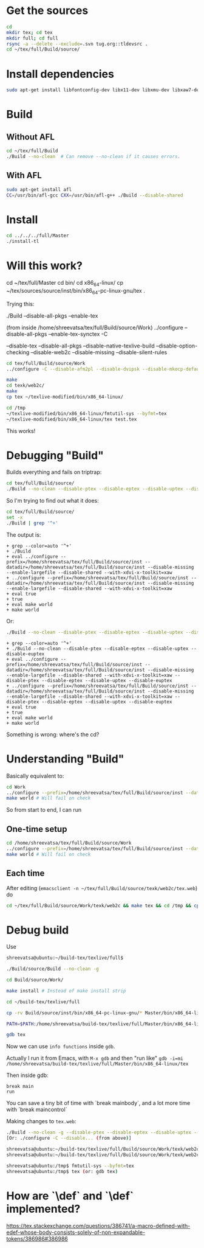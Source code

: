 * Get the sources
#+BEGIN_SRC sh
  cd
  mkdir tex; cd tex
  mkdir full; cd full
  rsync -a --delete --exclude=.svn tug.org::tldevsrc .
  cd ~/tex/full/Build/source/
#+END_SRC

* Install dependencies
#+BEGIN_SRC sh
sudo apt-get install libfontconfig-dev libx11-dev libxmu-dev libxaw7-dev texi2html texinfo bison
#+END_SRC

* Build
** Without AFL
#+BEGIN_SRC sh
cd ~/tex/full/Build
./Build --no-clean  # Can remove --no-clean if it causes errors.
#+END_SRC

** With AFL
#+BEGIN_SRC sh
sudo apt-get install afl
CC=/usr/bin/afl-gcc CXX=/usr/bin/afl-g++ ./Build --disable-shared
#+END_SRC

* Install
#+BEGIN_SRC sh
cd ../../../full/Master
./install-tl
#+END_SRC

* Will this work?
cd ~/tex/full/Master
cd bin/
cd x86_64-linux/
cp ~/tex/sources/source/inst/bin/x86_64-pc-linux-gnu/tex .

Trying this:

./Build --disable-all-pkgs --enable-tex

(from inside /home/shreevatsa/tex/full/Build/source/Work)
../configure --disable-all-pkgs --enable-tex-synctex -C

--disable-tex
--disable-all-pkgs
--disable-native-texlive-build
--disable-option-checking
--disable-web2c
--disable-missing
--disable-silent-rules

#+BEGIN_SRC sh
cd tex/full/Build/source/Work
../configure -C --disable-afm2pl --disable-dvipsk --disable-mkocp-default --disable-synctex --disable-aleph --disable-dvisvgm --disable-mkofm-default --disable-t1dotlessj --disable-eptex --disable-mktexfmt-default --disable-t1lint --disable-auto-cfftot1 --disable-eptex-synctex --disable-t1rawafm --disable-autosp --disable-etex-synctex --disable-mktexpk-default --disable-t1reencode --disable-auto-t1dotlessj --disable-euptex --disable-mktexmf-default --disable-mktextfm-default --disable-t1testpage --disable-auto-ttftotype42 --disable-euptex-synctex --disable-mmafm --disable-t1utils --disable-auto-updmap --disable-mmpfb --disable-bibtex8 --disable-gregorio --disable-mp --disable-tex4htk --disable-bibtexu --disable-gsftopk --disable-m-tx --disable-texdoctk --disable-bibtex-x --disable-ipc --disable-musixtnt --disable-texlive --disable-cfftot1 --disable-lacheck --disable-tpic2pdftex --disable-chktex --disable-largefile --disable-ttf2pk2 --disable-cjkutils --disable-lcdf-typetools --disable-otfinfo --disable-ttfdump --disable-debug --disable-libtool-lock --disable-otftotfm --disable-ttftotype42 --disable-dependency-tracking --disable-linked-scripts --disable-upmendex --disable-detex --disable-luajittex --disable-pdftex-synctex --disable-upmp --disable-devnag --disable-luatex --disable-pmp --disable-uptex --disable-dtl --disable-makeindexk --disable-pmx --disable-uptex-synctex --disable-dump-share --disable-makejvf --disable-ps2eps --disable-vlna --disable-dvi2tty --disable-mendexk --disable-ps2pk --disable-dvidvi --disable-mf --disable-psutils --disable-web-progs --disable-dviljk --disable-mflua --disable-ptex --disable-xdvik --disable-dvipdfm-x --disable-mfluajit --disable-ptex-synctex --disable-xetex --disable-dvipng --disable-mf-nowin --disable-seetexk --disable-xetex-synctex --disable-dvipos  --disable-xpdfopen

make
cd texk/web2c/
make
cp tex ~/texlive-modified/bin/x86_64-linux/

cd /tmp
~/texlive-modified/bin/x86_64-linux/fmtutil-sys --byfmt=tex
~/texlive-modified/bin/x86_64-linux/tex test.tex
#+END_SRC

This works!
* Debugging "Build"

Builds everything and fails on triptrap:
#+BEGIN_SRC sh
cd tex/full/Build/source/
./Build --no-clean --disable-ptex --disable-eptex --disable-uptex --disable-euptex
#+END_SRC

So I'm trying to find out what it does:

#+BEGIN_SRC sh
cd tex/full/Build/source/
set -x
./Build | grep '^+'
#+END_SRC

The output is:
#+BEGIN_EXAMPLE
+ grep --color=auto '^+'
+ ./Build
+ eval ../configure --prefix=/home/shreevatsa/tex/full/Build/source/inst --datadir=/home/shreevatsa/tex/full/Build/source/inst --disable-missing --enable-largefile --disable-shared --with-xdvi-x-toolkit=xaw
+ ../configure --prefix=/home/shreevatsa/tex/full/Build/source/inst --datadir=/home/shreevatsa/tex/full/Build/source/inst --disable-missing --enable-largefile --disable-shared --with-xdvi-x-toolkit=xaw
+ eval true
+ true
+ eval make world
+ make world
#+END_EXAMPLE

Or:

#+BEGIN_SRC sh
./Build --no-clean --disable-ptex --disable-eptex --disable-uptex --disable-euptex | grep '^+'
#+END_SRC
#+BEGIN_EXAMPLE
+ grep --color=auto '^+'
+ ./Build --no-clean --disable-ptex --disable-eptex --disable-uptex --disable-euptex
+ eval ../configure --prefix=/home/shreevatsa/tex/full/Build/source/inst --datadir=/home/shreevatsa/tex/full/Build/source/inst --disable-missing --enable-largefile --disable-shared --with-xdvi-x-toolkit=xaw --disable-ptex --disable-eptex --disable-uptex --disable-euptex
+ ../configure --prefix=/home/shreevatsa/tex/full/Build/source/inst --datadir=/home/shreevatsa/tex/full/Build/source/inst --disable-missing --enable-largefile --disable-shared --with-xdvi-x-toolkit=xaw --disable-ptex --disable-eptex --disable-uptex --disable-euptex
+ eval true
+ true
+ eval make world
+ make world
#+END_EXAMPLE

Something is wrong: where's the cd?

* Understanding "Build"

Basically equivalent to:

#+BEGIN_SRC sh
cd Work
../configure --prefix=/home/shreevatsa/tex/full/Build/source/inst --datadir=/home/shreevatsa/tex/full/Build/source/inst --disable-missing --enable-largefile --disable-shared --with-xdvi-x-toolkit=xaw --disable-ptex --disable-eptex --disable-uptex --disable-euptex
make world # Will fail on check
#+END_SRC

So from start to end, I can run

** One-time setup
#+BEGIN_SRC sh
cd /home/shreevatsa/tex/full/Build/source/Work
../configure --prefix=/home/shreevatsa/tex/full/Build/source/inst --datadir=/home/shreevatsa/tex/full/Build/source/inst --disable-missing --enable-largefile --disable-shared --with-xdvi-x-toolkit=xaw --disable-ptex --disable-eptex --disable-uptex --disable-euptex
make world # Will fail on check
#+END_SRC

** Each time

After editing (~emacsclient -n ~/tex/full/Build/source/texk/web2c/tex.web~) do
#+BEGIN_SRC sh
cd ~/tex/full/Build/source/Work/texk/web2c && make tex && cd /tmp && cp ~/tex/full/Build/source/Work/texk/web2c/tex ~/texlive-modified/bin/x86_64-linux/ && ~/texlive-modified/bin/x86_64-linux/fmtutil-sys --byfmt=tex && ~/texlive-modified/bin/x86_64-linux/tex ~/test.tex
#+END_SRC

* Debug build

Use

#+BEGIN_SRC sh
shreevatsa@ubuntu:~/build-tex/texlive/full$

./Build/source/Build --no-clean -g

cd Build/source/Work/

make install # Instead of make install strip

cd ~/build-tex/texlive/full

cp -rv Build/source/inst/bin/x86_64-pc-linux-gnu/* Master/bin/x86_64-linux/

PATH=$PATH:/home/shreevatsa/build-tex/texlive/full/Master/bin/x86_64-linux

gdb tex
#+END_SRC

Now we can use ~info functions~ inside ~gdb~.

Actually I run it from Emacs, with ~M-x gdb~ and then "run like" ~gdb -i=mi /home/shreevatsa/build-tex/texlive/full/Master/bin/x86_64-linux/tex~

Then inside gdb:

#+BEGIN_SRC
break main
run
#+END_SRC

You can save a tiny bit of time with `break mainbody`, and a lot more time with `break maincontrol`

Making changes to ~tex.web~:


#+BEGIN_SRC sh
./Build --no-clean -g --disable-ptex --disable-eptex --disable-uptex --disable-euptex
[Or: ./configure -C --disable... (from above)]

shreevatsa@ubuntu:~/build-tex/texlive/full/Build/source/Work/texk/web2c$ make
shreevatsa@ubuntu:~/build-tex/texlive/full/Build/source/Work/texk/web2c$ cp tex ~/build-tex/texlive/full/Master/bin/x86_64-linux/tex

shreevatsa@ubuntu:/tmp$ fmtutil-sys --byfmt=tex
shreevatsa@ubuntu:/tmp$ tex (or: gdb tex)
#+END_SRC

* How are `\def` and `\def` implemented?

https://tex.stackexchange.com/questions/386741/a-macro-defined-with-edef-whose-body-consists-solely-of-non-expandable-tokens/386986#386986
